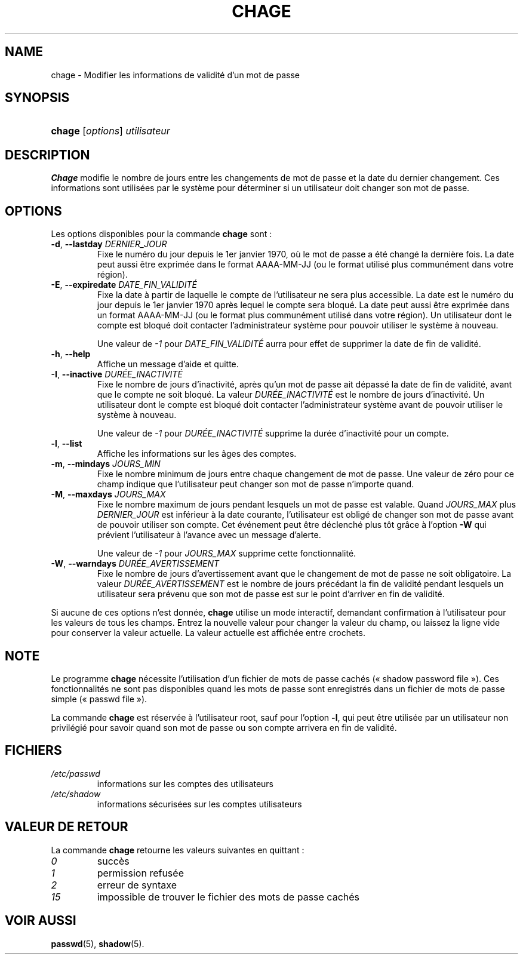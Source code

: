 .\" ** You probably do not want to edit this file directly **
.\" It was generated using the DocBook XSL Stylesheets (version 1.69.1).
.\" Instead of manually editing it, you probably should edit the DocBook XML
.\" source for it and then use the DocBook XSL Stylesheets to regenerate it.
.TH "CHAGE" "1" "12/07/2005" "Commandes utilisateur" "Commandes utilisateur"
.\" disable hyphenation
.nh
.\" disable justification (adjust text to left margin only)
.ad l
.SH "NAME"
chage \- Modifier les informations de validité d'un mot de passe
.SH "SYNOPSIS"
.HP 6
\fBchage\fR [\fIoptions\fR] \fIutilisateur\fR
.SH "DESCRIPTION"
.PP
\fBChage\fR
modifie le nombre de jours entre les changements de mot de passe et la date du dernier changement. Ces informations sont utilisées par le système pour déterminer si un utilisateur doit changer son mot de passe.
.SH "OPTIONS"
.PP
Les options disponibles pour la commande
\fBchage\fR
sont\ :
.TP
\fB\-d\fR, \fB\-\-lastday\fR \fIDERNIER_JOUR\fR
Fixe le numéro du jour depuis le 1er janvier 1970, où le mot de passe a été changé la dernière fois. La date peut aussi être exprimée dans le format AAAA\-MM\-JJ (ou le format utilisé plus communément dans votre région).
.TP
\fB\-E\fR, \fB\-\-expiredate\fR \fIDATE_FIN_VALIDITÉ\fR
Fixe la date à partir de laquelle le compte de l'utilisateur ne sera plus accessible. La date est le numéro du jour depuis le 1er janvier 1970 après lequel le compte sera bloqué. La date peut aussi être exprimée dans un format AAAA\-MM\-JJ (ou le format plus communément utilisé dans votre région). Un utilisateur dont le compte est bloqué doit contacter l'administrateur système pour pouvoir utiliser le système à nouveau.
.sp
Une valeur de
\fI\-1\fR
pour
\fIDATE_FIN_VALIDITÉ\fR
aurra pour effet de supprimer la date de fin de validité.
.TP
\fB\-h\fR, \fB\-\-help\fR
Affiche un message d'aide et quitte.
.TP
\fB\-I\fR, \fB\-\-inactive\fR \fIDURÉE_INACTIVITÉ\fR
Fixe le nombre de jours d'inactivité, après qu'un mot de passe ait dépassé la date de fin de validité, avant que le compte ne soit bloqué. La valeur
\fIDURÉE_INACTIVITÉ\fR
est le nombre de jours d'inactivité. Un utilisateur dont le compte est bloqué doit contacter l'administrateur système avant de pouvoir utiliser le système à nouveau.
.sp
Une valeur de
\fI\-1\fR
pour
\fIDURÉE_INACTIVITÉ\fR
supprime la durée d'inactivité pour un compte.
.TP
\fB\-l\fR, \fB\-\-list\fR
Affiche les informations sur les âges des comptes.
.TP
\fB\-m\fR, \fB\-\-mindays\fR \fIJOURS_MIN\fR
Fixe le nombre minimum de jours entre chaque changement de mot de passe. Une valeur de zéro pour ce champ indique que l'utilisateur peut changer son mot de passe n'importe quand.
.TP
\fB\-M\fR, \fB\-\-maxdays\fR \fIJOURS_MAX\fR
Fixe le nombre maximum de jours pendant lesquels un mot de passe est valable. Quand
\fIJOURS_MAX\fR
plus
\fIDERNIER_JOUR\fR
est inférieur à la date courante, l'utilisateur est obligé de changer son mot de passe avant de pouvoir utiliser son compte. Cet événement peut être déclenché plus tôt grâce à l'option
\fB\-W\fR
qui prévient l'utilisateur à l'avance avec un message d'alerte.
.sp
Une valeur de
\fI\-1\fR
pour
\fIJOURS_MAX\fR
supprime cette fonctionnalité.
.TP
\fB\-W\fR, \fB\-\-warndays\fR \fIDURÉE_AVERTISSEMENT\fR
Fixe le nombre de jours d'avertissement avant que le changement de mot de passe ne soit obligatoire. La valeur
\fIDURÉE_AVERTISSEMENT\fR
est le nombre de jours précédant la fin de validité pendant lesquels un utilisateur sera prévenu que son mot de passe est sur le point d'arriver en fin de validité.
.PP
Si aucune de ces options n'est donnée,
\fBchage\fR
utilise un mode interactif, demandant confirmation à l'utilisateur pour les valeurs de tous les champs. Entrez la nouvelle valeur pour changer la valeur du champ, ou laissez la ligne vide pour conserver la valeur actuelle. La valeur actuelle est affichée entre crochets.
.SH "NOTE"
.PP
Le programme
\fBchage\fR
nécessite l'utilisation d'un fichier de mots de passe cachés (\(Fo\ shadow password file\ \(Fc). Ces fonctionnalités ne sont pas disponibles quand les mots de passe sont enregistrés dans un fichier de mots de passe simple (\(Fo\ passwd file\ \(Fc).
.PP
La commande
\fBchage\fR
est réservée à l'utilisateur root, sauf pour l'option
\fB\-l\fR, qui peut être utilisée par un utilisateur non privilégié pour savoir quand son mot de passe ou son compte arrivera en fin de validité.
.SH "FICHIERS"
.TP
\fI/etc/passwd\fR
informations sur les comptes des utilisateurs
.TP
\fI/etc/shadow\fR
informations sécurisées sur les comptes utilisateurs
.SH "VALEUR DE RETOUR"
.PP
La commande
\fBchage\fR
retourne les valeurs suivantes en quittant\ :
.TP
\fI0\fR
succès
.TP
\fI1\fR
permission refusée
.TP
\fI2\fR
erreur de syntaxe
.TP
\fI15\fR
impossible de trouver le fichier des mots de passe cachés
.SH "VOIR AUSSI"
.PP
\fBpasswd\fR(5),
\fBshadow\fR(5).
